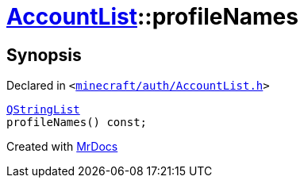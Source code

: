 [#AccountList-profileNames]
= xref:AccountList.adoc[AccountList]::profileNames
:relfileprefix: ../
:mrdocs:


== Synopsis

Declared in `&lt;https://github.com/PrismLauncher/PrismLauncher/blob/develop/minecraft/auth/AccountList.h#L83[minecraft&sol;auth&sol;AccountList&period;h]&gt;`

[source,cpp,subs="verbatim,replacements,macros,-callouts"]
----
xref:QStringList.adoc[QStringList]
profileNames() const;
----



[.small]#Created with https://www.mrdocs.com[MrDocs]#
